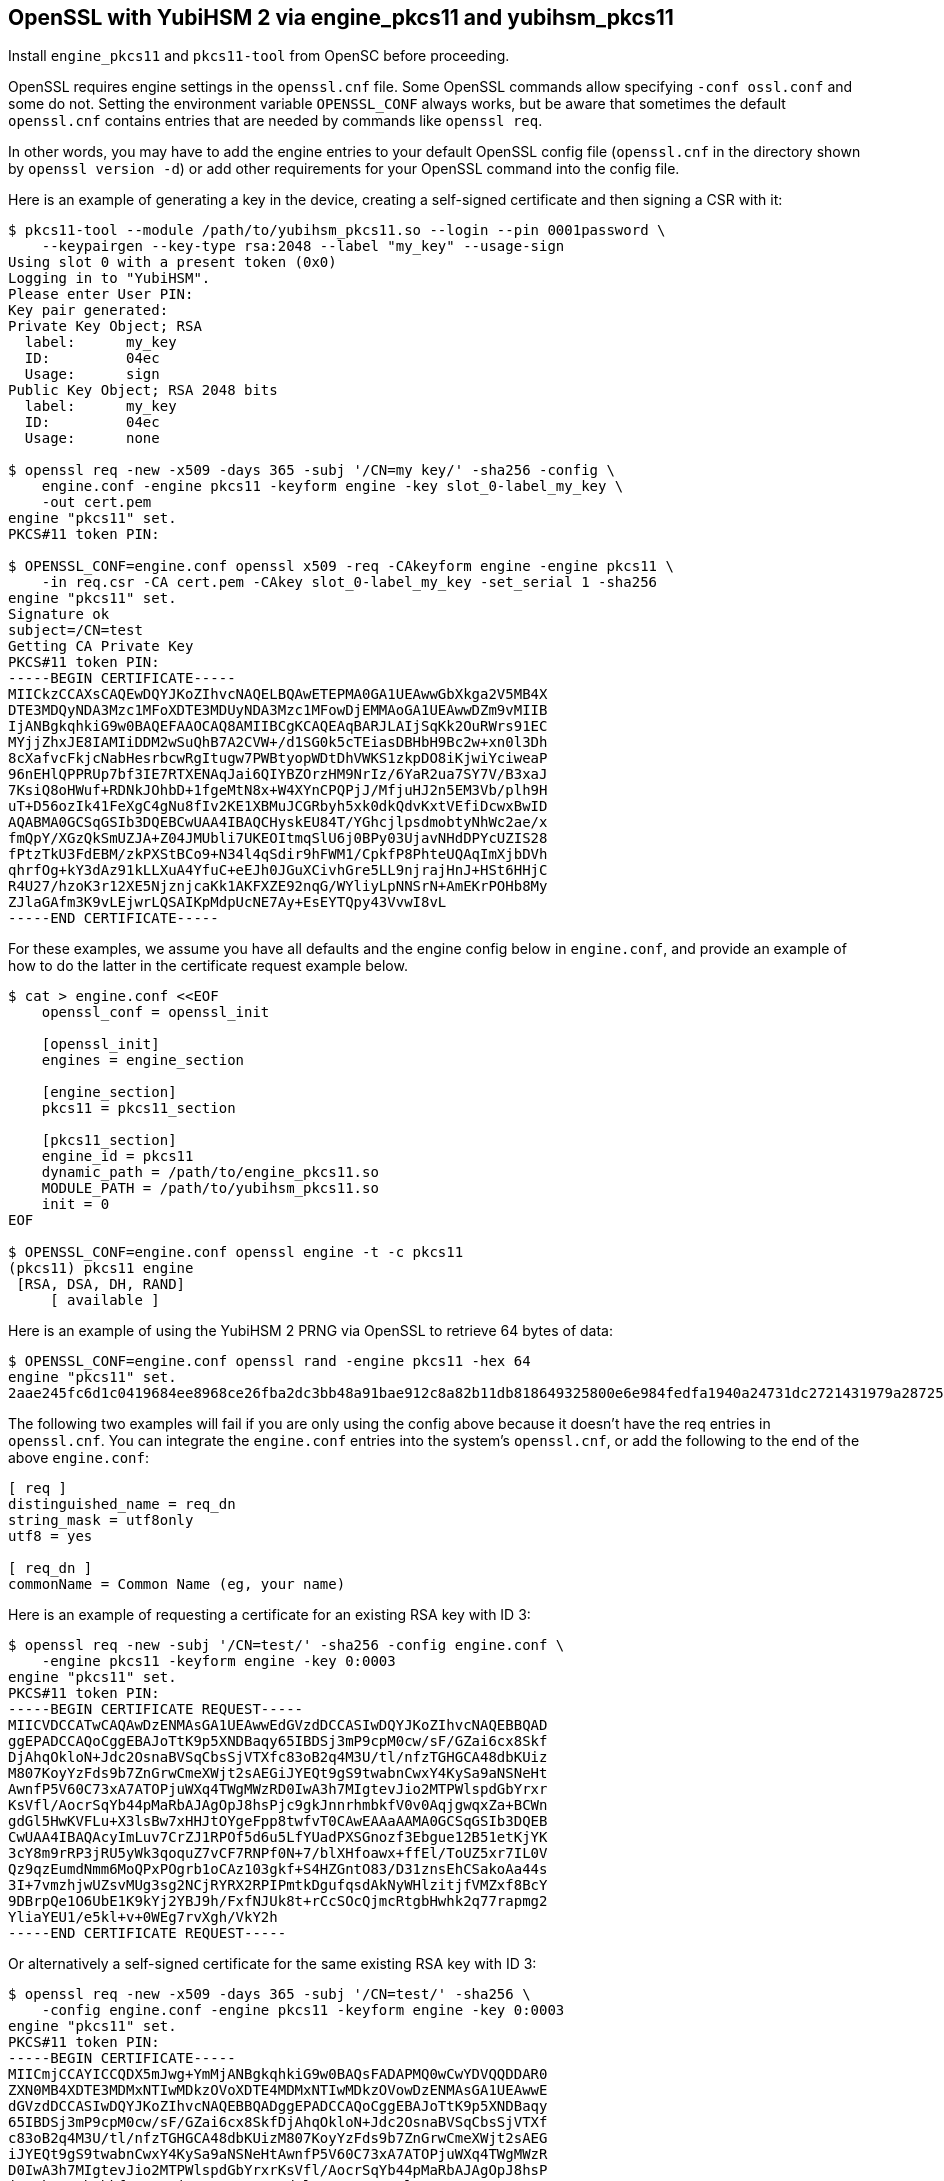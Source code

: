 == OpenSSL with YubiHSM 2 via engine_pkcs11 and yubihsm_pkcs11

Install `engine_pkcs11` and `pkcs11-tool` from OpenSC before proceeding.

OpenSSL requires engine settings in the `openssl.cnf` file.
Some OpenSSL commands allow specifying `-conf ossl.conf` and some do not.
Setting the environment variable `OPENSSL_CONF` always works, but be aware that
sometimes the default `openssl.cnf` contains entries that are needed by
commands like `openssl req`.

In other words, you may have to add the engine entries to your default OpenSSL
config file (`openssl.cnf` in the directory shown by `openssl version -d`) or
add other requirements for your OpenSSL command into the config file.

Here is an example of generating a key in the device, creating a self-signed
certificate and then signing a CSR with it:

....
$ pkcs11-tool --module /path/to/yubihsm_pkcs11.so --login --pin 0001password \
    --keypairgen --key-type rsa:2048 --label "my_key" --usage-sign
Using slot 0 with a present token (0x0)
Logging in to "YubiHSM".
Please enter User PIN:
Key pair generated:
Private Key Object; RSA
  label:      my_key
  ID:         04ec
  Usage:      sign
Public Key Object; RSA 2048 bits
  label:      my_key
  ID:         04ec
  Usage:      none

$ openssl req -new -x509 -days 365 -subj '/CN=my key/' -sha256 -config \
    engine.conf -engine pkcs11 -keyform engine -key slot_0-label_my_key \
    -out cert.pem
engine "pkcs11" set.
PKCS#11 token PIN:

$ OPENSSL_CONF=engine.conf openssl x509 -req -CAkeyform engine -engine pkcs11 \
    -in req.csr -CA cert.pem -CAkey slot_0-label_my_key -set_serial 1 -sha256
engine "pkcs11" set.
Signature ok
subject=/CN=test
Getting CA Private Key
PKCS#11 token PIN:
-----BEGIN CERTIFICATE-----
MIICkzCCAXsCAQEwDQYJKoZIhvcNAQELBQAwETEPMA0GA1UEAwwGbXkga2V5MB4X
DTE3MDQyNDA3Mzc1MFoXDTE3MDUyNDA3Mzc1MFowDjEMMAoGA1UEAwwDZm9vMIIB
IjANBgkqhkiG9w0BAQEFAAOCAQ8AMIIBCgKCAQEAqBARJLAIjSqKk2OuRWrs91EC
MYjjZhxJE8IAMIiDDM2wSuQhB7A2CVW+/d1SG0k5cTEiasDBHbH9Bc2w+xn0l3Dh
8cXafvcFkjcNabHesrbcwRgItugw7PWBtyopWDtDhVWKS1zkpDO8iKjwiYciweaP
96nEHlQPPRUp7bf3IE7RTXENAqJai6QIYBZOrzHM9NrIz/6YaR2ua7SY7V/B3xaJ
7KsiQ8oHWuf+RDNkJOhbD+1fgeMtN8x+W4XYnCPQPjJ/MfjuHJ2n5EM3Vb/plh9H
uT+D56ozIk41FeXgC4gNu8fIv2KE1XBMuJCGRbyh5xk0dkQdvKxtVEfiDcwxBwID
AQABMA0GCSqGSIb3DQEBCwUAA4IBAQCHyskEU84T/YGhcjlpsdmobtyNhWc2ae/x
fmQpY/XGzQkSmUZJA+Z04JMUbli7UKEOItmqSlU6j0BPy03UjavNHdDPYcUZIS28
fPtzTkU3FdEBM/zkPXStBCo9+N34l4qSdir9hFWM1/CpkfP8PhteUQAqImXjbDVh
qhrfOg+kY3dAz91kLLXuA4YfuC+eEJh0JGuXCivhGre5LL9njrajHnJ+HSt6HHjC
R4U27/hzoK3r12XE5NjznjcaKk1AKFXZE92nqG/WYliyLpNNSrN+AmEKrPOHb8My
ZJlaGAfm3K9vLEjwrLQSAIKpMdpUcNE7Ay+EsEYTQpy43VvwI8vL
-----END CERTIFICATE-----
....

For these examples, we assume you have all defaults and the engine config
below in `engine.conf`, and provide an example of how to do the latter in
the certificate request example below.

....
$ cat > engine.conf <<EOF
    openssl_conf = openssl_init

    [openssl_init]
    engines = engine_section

    [engine_section]
    pkcs11 = pkcs11_section

    [pkcs11_section]
    engine_id = pkcs11
    dynamic_path = /path/to/engine_pkcs11.so
    MODULE_PATH = /path/to/yubihsm_pkcs11.so
    init = 0
EOF

$ OPENSSL_CONF=engine.conf openssl engine -t -c pkcs11
(pkcs11) pkcs11 engine
 [RSA, DSA, DH, RAND]
     [ available ]
....

Here is an example of using the YubiHSM 2 PRNG via OpenSSL to retrieve 64 bytes
of data:

....
$ OPENSSL_CONF=engine.conf openssl rand -engine pkcs11 -hex 64
engine "pkcs11" set.
2aae245fc6d1c0419684ee8968ce26fba2dc3bb48a91bae912c8a82b11db818649325800e6e984fedfa1940a24731dc2721431979a287252a214ebb87624dcf1
....

The following two examples will fail if you are only using the config above
because it doesn't have the req entries in `openssl.cnf`.
You can integrate the `engine.conf` entries into the system's `openssl.cnf`, or add
the following to the end of the above `engine.conf`:

[source,cfg]
----
[ req ]
distinguished_name = req_dn
string_mask = utf8only
utf8 = yes

[ req_dn ]
commonName = Common Name (eg, your name)
----

Here is an example of requesting a certificate for an existing RSA key with
ID 3:

....
$ openssl req -new -subj '/CN=test/' -sha256 -config engine.conf \
    -engine pkcs11 -keyform engine -key 0:0003
engine "pkcs11" set.
PKCS#11 token PIN:
-----BEGIN CERTIFICATE REQUEST-----
MIICVDCCATwCAQAwDzENMAsGA1UEAwwEdGVzdDCCASIwDQYJKoZIhvcNAQEBBQAD
ggEPADCCAQoCggEBAJoTtK9p5XNDBaqy65IBDSj3mP9cpM0cw/sF/GZai6cx8Skf
DjAhqOkloN+Jdc2OsnaBVSqCbsSjVTXfc83oB2q4M3U/tl/nfzTGHGCA48dbKUiz
M807KoyYzFds9b7ZnGrwCmeXWjt2sAEGiJYEQt9gS9twabnCwxY4KySa9aNSNeHt
AwnfP5V60C73xA7ATOPjuWXq4TWgMWzRD0IwA3h7MIgtevJio2MTPWlspdGbYrxr
KsVfl/AocrSqYb44pMaRbAJAgOpJ8hsPjc9gkJnnrhmbkfV0v0AqjgwqxZa+BCWn
gdGl5HwKVFLu+X3lsBw7xHHJtOYgeFpp8twfvT0CAwEAAaAAMA0GCSqGSIb3DQEB
CwUAA4IBAQAcyImLuv7CrZJ1RPOf5d6u5LfYUadPXSGnozf3Ebgue12B51etKjYK
3cY8m9rRP3jRU5yWk3qoquZ7vCF7RNPf0N+7/blXHfoawx+ffEl/ToUZ5xr7IL0V
Qz9qzEumdNmm6MoQPxPOgrb1oCAz103gkf+S4HZGntO83/D31znsEhCSakoAa44s
3I+7vmzhjwUZsvMUg3sg2NCjRYRX2RPIPmtkDgufqsdAkNyWHlzitjfVMZxf8BcY
9DBrpQe1O6UbE1K9kYj2YBJ9h/FxfNJUk8t+rCcSOcQjmcRtgbHwhk2q77rapmg2
YliaYEU1/e5kl+v+0WEg7rvXgh/VkY2h
-----END CERTIFICATE REQUEST-----
....

Or alternatively a self-signed certificate for the same existing RSA key
with ID 3:
....
$ openssl req -new -x509 -days 365 -subj '/CN=test/' -sha256 \
    -config engine.conf -engine pkcs11 -keyform engine -key 0:0003
engine "pkcs11" set.
PKCS#11 token PIN:
-----BEGIN CERTIFICATE-----
MIICmjCCAYICCQDX5mJwg+YmMjANBgkqhkiG9w0BAQsFADAPMQ0wCwYDVQQDDAR0
ZXN0MB4XDTE3MDMxNTIwMDkzOVoXDTE4MDMxNTIwMDkzOVowDzENMAsGA1UEAwwE
dGVzdDCCASIwDQYJKoZIhvcNAQEBBQADggEPADCCAQoCggEBAJoTtK9p5XNDBaqy
65IBDSj3mP9cpM0cw/sF/GZai6cx8SkfDjAhqOkloN+Jdc2OsnaBVSqCbsSjVTXf
c83oB2q4M3U/tl/nfzTGHGCA48dbKUizM807KoyYzFds9b7ZnGrwCmeXWjt2sAEG
iJYEQt9gS9twabnCwxY4KySa9aNSNeHtAwnfP5V60C73xA7ATOPjuWXq4TWgMWzR
D0IwA3h7MIgtevJio2MTPWlspdGbYrxrKsVfl/AocrSqYb44pMaRbAJAgOpJ8hsP
jc9gkJnnrhmbkfV0v0AqjgwqxZa+BCWngdGl5HwKVFLu+X3lsBw7xHHJtOYgeFpp
8twfvT0CAwEAATANBgkqhkiG9w0BAQsFAAOCAQEAHeSL6Qwqr8ST4SqnC1T2jjME
cjAT5eK4MqK3ayAy/Y/vYGtzARGIi9tGatyV6AFjs/0Me3/8du4bBVdC2DaP1hTf
m4m1HShHKFdUlwUGcwYoVNquCz8d6hDu3nL0XvtFKX77aHHQZeB3t0uD8evYZdTS
8oAduJpkAdJV7CtCLbGhLlLD3siYkd5fD35lhHlg8T2n5F4srDafQVdrDb/myYmI
2UmrZWvKDWZ3UvzKt1XVS8omIx7aTrUAPqv/SEdpPmJvg0pgWTKvzAtsnsxlRQdd
tdtJ/6nqhwXVSNXlDbyhFVo6J2u8BMEss2iausoSZBzf+YDOw2H+4GH6E11TmA==
-----END CERTIFICATE-----
....

Here is an example of using OpenSSL s_server with an RSA key and cert
with ID 3.

By default this command listens on port 4433 for HTTPS connections.
....
$ env OPENSSL_CONF=engine.conf openssl s_server -engine pkcs11 \
    -keyform engine -key 0:0003 -cert rsa.crt -www
engine "pkcs11" set.
PKCS#11 token PIN:
Using default temp DH parameters
ACCEPT
ACCEPT
....

Here is an example of using OpenSSL s_server with an ECDSA key and cert
with ID 2:
....
$ env OPENSSL_CONF=engine.conf openssl s_server -engine pkcs11 -keyform engine \
    -key 0:0002 -cert ecdsa.crt -www
....

== Acknowledgements

We would like to thank Uri Blumenthal (uri@mit.edu) for contributing to this document.
